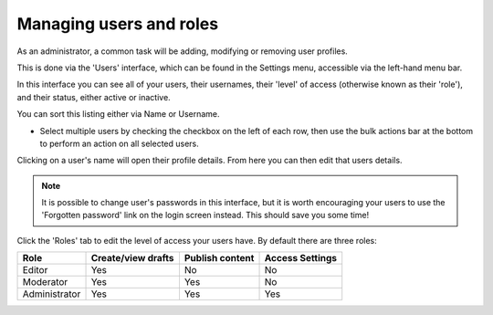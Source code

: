 Managing users and roles
========================

As an administrator, a common task will be adding, modifying or removing user profiles.

This is done via the 'Users' interface, which can be found in the Settings menu, accessible via the left-hand menu bar.

.. image:: ../../_static/images/screen35_users_menu_item.png

In this interface you can see all of your users, their usernames, their 'level' of access (otherwise known as their 'role'), and their status, either active or inactive.

You can sort this listing either via Name or Username.

.. image:: ../../_static/images/screen36_users_interface.png

* Select multiple users by checking the checkbox on the left of each row, then use the bulk actions bar at the bottom to perform an action on all selected users.

.. image:: ../../_static/images/screen36.5_users_bulk_actions.png

Clicking on a user's name will open their profile details. From here you can then edit that users details.

.. Note::
    It is possible to change user's passwords in this interface, but it is worth encouraging your users to use the 'Forgotten password' link on the login screen instead. This should save you some time!

Click the 'Roles' tab to edit the level of access your users have. By default there are three roles:

+--------------+--------------------+-----------------+-----------------+
| Role         | Create/view drafts | Publish content | Access Settings |
+==============+====================+=================+=================+
| Editor       |      Yes           |       No        |       No        |
+--------------+--------------------+-----------------+-----------------+
| Moderator    |      Yes           |       Yes       |       No        |
+--------------+--------------------+-----------------+-----------------+
| Administrator|      Yes           |       Yes       |       Yes       |
+--------------+--------------------+-----------------+-----------------+

